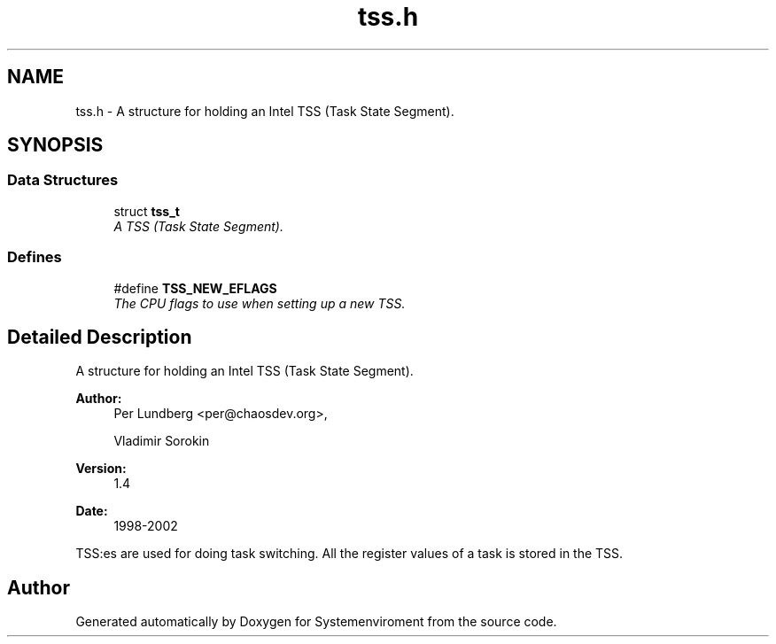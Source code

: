 .TH "tss.h" 3 "29 Jul 2004" "Systemenviroment" \" -*- nroff -*-
.ad l
.nh
.SH NAME
tss.h \- A structure for holding an Intel TSS (Task State Segment).  

.SH SYNOPSIS
.br
.PP
.SS "Data Structures"

.in +1c
.ti -1c
.RI "struct \fBtss_t\fP"
.br
.RI "\fIA TSS (Task State Segment). \fP"
.in -1c
.SS "Defines"

.in +1c
.ti -1c
.RI "#define \fBTSS_NEW_EFLAGS\fP"
.br
.RI "\fIThe CPU flags to use when setting up a new TSS. \fP"
.in -1c
.SH "Detailed Description"
.PP 
A structure for holding an Intel TSS (Task State Segment). 

\fBAuthor:\fP
.RS 4
Per Lundberg <per@chaosdev.org>, 
.PP
Vladimir Sorokin 
.RE
.PP
\fBVersion:\fP
.RS 4
1.4 
.RE
.PP
\fBDate:\fP
.RS 4
1998-2002
.RE
.PP
TSS:es are used for doing task switching. All the register values of a task is stored in the TSS.
.SH "Author"
.PP 
Generated automatically by Doxygen for Systemenviroment from the source code.
